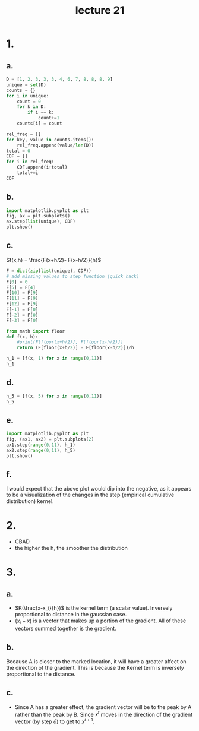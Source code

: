 #+title: lecture 21

* 1.
** a.
#+begin_src jupyter-python :session py :kernel python3  :outputs both
D = [1, 2, 3, 3, 3, 4, 6, 7, 8, 8, 8, 9]
unique = set(D)
counts = {}
for i in unique:
    count = 0
    for k in D:
        if i == k:
            count+=1
    counts[i] = count

rel_freq = []
for key, value in counts.items():
    rel_freq.append(value/len(D))
total = 0
CDF = []
for i in rel_freq:
    CDF.append(i+total)
    total+=i
CDF
#+end_src

#+RESULTS:
| 0.08333333333333333 | 0.16666666666666666 | 0.41666666666666663 | 0.49999999999999994 | 0.5833333333333333 | 0.6666666666666666 | 0.9166666666666666 | 1.0 |
** b.
#+begin_src jupyter-python :session py :kernel python3  :outputs both
import matplotlib.pyplot as plt
fig, ax = plt.subplots()
ax.step(list(unique), CDF)
plt.show()
#+end_src

#+RESULTS:
[[file:./.ob-jupyter/a4122c9ddc64a86253e2b5f7ff7e3ae46d02de51.png]]
** c.
\(f(x,h) = \frac{F(x+h/2)- F(x-h/2)}{h}\)

#+begin_src jupyter-python :session py :kernel python3  :outputs both
F = dict(zip(list(unique), CDF))
# add missing values to step function (quick hack)
F[0] = 0
F[5] = F[4]
F[10] = F[9]
F[11] = F[9]
F[12] = F[9]
F[-1] = F[0]
F[-2] = F[0]
F[-3] = F[0]

from math import floor
def f(x, h):
    #print(F[floor(x+h/2)], F[floor(x-h/2)])
    return (F[floor(x+h/2)] - F[floor(x-h/2)])/h

h_1 = [f(x, 1) for x in range(0,11)]
h_1
#+end_src

#+RESULTS:
| 0.0 | 0.08333333333333333 | 0.08333333333333333 | 0.24999999999999997 | 0.08333333333333331 | 0.0 | 0.08333333333333331 | 0.08333333333333337 | 0.25 | 0.08333333333333337 | 0.0 |
** d.
#+begin_src jupyter-python :session py :kernel python3  :outputs both
h_5 = [f(x, 5) for x in range(0,11)]
h_5
#+end_src

#+RESULTS:
| 0.03333333333333333 | 0.08333333333333333 | 0.09999999999999999 | 0.09999999999999999 | 0.09999999999999999 | 0.1 | 0.1 | 0.1 | 0.1 | 0.08333333333333334 | 0.06666666666666668 |
** e.
#+begin_src jupyter-python :session py :kernel python3  :outputs both
import matplotlib.pyplot as plt
fig, (ax1, ax2) = plt.subplots(2)
ax1.step(range(0,11), h_1)
ax2.step(range(0,11), h_5)
plt.show()
#+end_src

#+RESULTS:
[[file:./.ob-jupyter/656c93dda6a6025cf1be008c58eb4477e718681e.png]]
** f.
I would expect that the above plot would dip into the negative, as it appears to
be a visualization of the changes in the step (empirical cumulative
distribution) kernel.
* 2.
+ CBAD
+ the higher the h, the smoother the distribution
* 3.
** a.
\begin{equation*}
\nabla f(x) = \frac{1}{nh^{d+2}}\sum \limits^n_{i=1}K\left(\frac{x-x_i}{h}\right)(x_i-x)
\end{equation*}

+ \(K(\frac{x-x_i}{h})\) is the kernel term (a scalar value). Inversely
  proportional to distance in the gaussian case.
+ \((x_i-x)\) is a vector that makes up a portion of the gradient. All of these
  vectors summed together is the gradient.
** b.
Because A is closer to the marked location, it will have a greater affect on the
direction of the gradient. This is because the Kernel term is inversely
proportional to the distance.

** c.
\begin{equation}
x^{t+1} = x^t + \delta \frac{\nabla f(x)}{\|\nabla f(x) \|}
\end{equation}

+ Since A has a greater effect, the gradient vector will be to the peak by A
  rather than the peak by B. Since \(x^t\) moves in the direction of the
  gradient vector (by step \(\delta\)) to get to \(x^{t+1}\).
